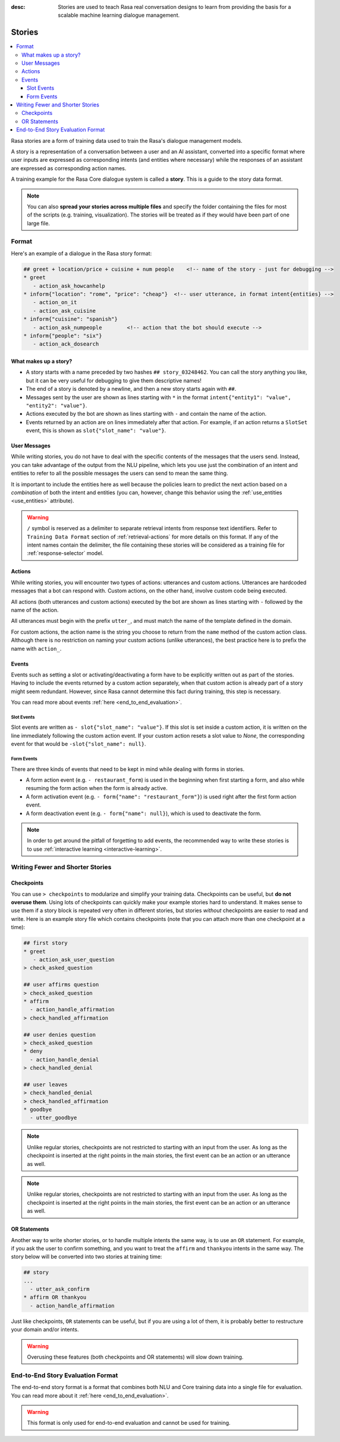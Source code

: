 :desc: Stories are used to teach Rasa real conversation designs to learn
       from providing the basis for a scalable machine learning dialogue management.

.. _stories:

Stories
=======

.. edit-link::

.. contents::
   :local:

Rasa stories are a form of training data used to train the Rasa's dialogue management models.

A story is a representation of a conversation between a user and an AI assistant, converted into a specific format where user inputs are expressed as corresponding intents (and entities where necessary) while the responses of an assistant are expressed as corresponding action names.

A training example for the Rasa Core dialogue system is called a **story**.
This is a guide to the story data format.

.. note::
   You can also **spread your stories across multiple files** and specify the
   folder containing the files for most of the scripts (e.g. training,
   visualization). The stories will be treated as if they would have
   been part of one large file.


Format
------

Here's an example of a dialogue in the Rasa story format:

.. code-block:: story

   ## greet + location/price + cuisine + num people    <!-- name of the story - just for debugging -->
   * greet
      - action_ask_howcanhelp
   * inform{"location": "rome", "price": "cheap"}  <!-- user utterance, in format intent{entities} -->
      - action_on_it
      - action_ask_cuisine
   * inform{"cuisine": "spanish"}
      - action_ask_numpeople        <!-- action that the bot should execute -->
   * inform{"people": "six"}
      - action_ack_dosearch


What makes up a story?
~~~~~~~~~~~~~~~~~~~~~~

- A story starts with a name preceded by two hashes ``## story_03248462``.
  You can call the story anything you like, but it can be very useful for
  debugging to give them descriptive names!
- The end of a story is denoted by a newline, and then a new story
  starts again with ``##``.
- Messages sent by the user are shown as lines starting with ``*``
  in the format ``intent{"entity1": "value", "entity2": "value"}``.
- Actions executed by the bot are shown as lines starting with ``-``
  and contain the name of the action.
- Events returned by an action are on lines immediately after that action.
  For example, if an action returns a ``SlotSet`` event, this is shown as
  ``slot{"slot_name": "value"}``.


User Messages
~~~~~~~~~~~~~
While writing stories, you do not have to deal with the specific contents of
the messages that the users send. Instead, you can take advantage of the output
from the NLU pipeline, which lets you use just the combination of an intent and
entities to refer to all the possible messages the users can send to mean the
same thing.

It is important to include the entities here as well because the policies learn
to predict the next action based on a *combination* of both the intent and
entities (you can, however, change this behavior using the
:ref:`use_entities <use_entities>` attribute).

.. warning::
    ``/`` symbol is reserved as a delimiter to separate retrieval intents from response text identifiers.
    Refer to ``Training Data Format`` section of :ref:`retrieval-actions` for more details on this format.
    If any of the intent names contain the delimiter, the file containing these stories will be considered as a training file for :ref:`response-selector` model.

Actions
~~~~~~~
While writing stories, you will encounter two types of actions: utterances
and custom actions. Utterances are hardcoded messages that a bot can respond
with. Custom actions, on the other hand, involve custom code being executed.

All actions (both utterances and custom actions) executed by the bot are shown
as lines starting with ``-`` followed by the name of the action.

All utterances must begin with the prefix ``utter_``, and must match the name
of the template defined in the domain.

For custom actions, the action name is the string you choose to return from
the ``name`` method of the custom action class. Although there is no restriction
on naming your custom actions (unlike utterances), the best practice here is to
prefix the name with ``action_``.

Events
~~~~~~
Events such as setting a slot or activating/deactivating a form have to be
explicitly written out as part of the stories. Having to include the events
returned by a custom action separately, when that custom action is already
part of a story might seem redundant. However, since Rasa cannot
determine this fact during training, this step is necessary.

You can read more about events :ref:`here <end_to_end_evaluation>`.

Slot Events
***********
Slot events are written as ``- slot{"slot_name": "value"}``. If this slot is set
inside a custom action, it is written on the line immediately following the
custom action event. If your custom action resets a slot value to `None`, the
corresponding event for that would be ``-slot{"slot_name": null}``.

Form Events
***********
There are three kinds of events that need to be kept in mind while dealing with
forms in stories.

- A form action event (e.g. ``- restaurant_form``) is used in the beginning when first starting a form, and also while resuming the form action when the form is already active.
- A form activation event (e.g. ``- form{"name": "restaurant_form"}``) is used right after the first form action event.
- A form deactivation event (e.g. ``- form{"name": null}``), which is used to deactivate the form.


.. note::
    In order to get around the pitfall of forgetting to add events, the recommended
    way to write these stories is to use :ref:`interactive learning <interactive-learning>`.


Writing Fewer and Shorter Stories
---------------------------------


Checkpoints
~~~~~~~~~~~

You can use ``> checkpoints`` to modularize and simplify your training
data. Checkpoints can be useful, but **do not overuse them**. Using
lots of checkpoints can quickly make your example stories hard to
understand. It makes sense to use them if a story block is repeated
very often in different stories, but stories *without* checkpoints
are easier to read and write. Here is an example story file which
contains checkpoints (note that you can attach more than one checkpoint
at a time):

.. code-block:: story

    ## first story
    * greet
       - action_ask_user_question
    > check_asked_question

    ## user affirms question
    > check_asked_question
    * affirm
      - action_handle_affirmation
    > check_handled_affirmation

    ## user denies question
    > check_asked_question
    * deny
      - action_handle_denial
    > check_handled_denial

    ## user leaves
    > check_handled_denial
    > check_handled_affirmation
    * goodbye
      - utter_goodbye

.. note::
   Unlike regular stories, checkpoints are not restricted to starting with an
   input from the user. As long as the checkpoint is inserted at the right points
   in the main stories, the first event can be an action or an utterance
   as well.

.. note::
   Unlike regular stories, checkpoints are not restricted to starting with an
   input from the user. As long as the checkpoint is inserted at the right points
   in the main stories, the first event can be an action or an utterance
   as well.


OR Statements
~~~~~~~~~~~~~

Another way to write shorter stories, or to handle multiple intents
the same way, is to use an ``OR`` statement. For example, if you ask
the user to confirm something, and you want to treat the ``affirm``
and ``thankyou`` intents in the same way. The story below will be
converted into two stories at training time:


.. code-block:: story

    ## story
    ...
      - utter_ask_confirm
    * affirm OR thankyou
      - action_handle_affirmation

Just like checkpoints, ``OR`` statements can be useful, but if you are using a
lot of them, it is probably better to restructure your domain and/or intents.


.. warning::
    Overusing these features (both checkpoints and OR statements)
    will slow down training.


End-to-End Story Evaluation Format
----------------------------------

The end-to-end story format is a format that combines both NLU and Core training data
into a single file for evaluation. You can read more about it
:ref:`here <end_to_end_evaluation>`.

.. warning::
    This format is only used for end-to-end evaluation and cannot be used for training.
